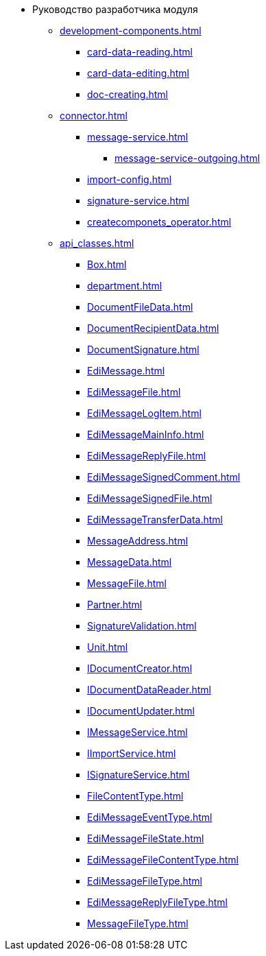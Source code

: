* Руководство разработчика модуля
** xref:development-components.adoc[]
*** xref:card-data-reading.adoc[]
*** xref:card-data-editing.adoc[]
*** xref:doc-creating.adoc[]
** xref:connector.adoc[]
*** xref:message-service.adoc[]
**** xref:message-service-outgoing.adoc[]
*** xref:import-config.adoc[]
*** xref:signature-service.adoc[]
*** xref:createcomponets_operator.adoc[]
** xref:api_classes.adoc[]
*** xref:Box.adoc[]
*** xref:department.adoc[]
*** xref:DocumentFileData.adoc[]
*** xref:DocumentRecipientData.adoc[]
*** xref:DocumentSignature.adoc[]
*** xref:EdiMessage.adoc[]
*** xref:EdiMessageFile.adoc[]
*** xref:EdiMessageLogItem.adoc[]
*** xref:EdiMessageMainInfo.adoc[]
*** xref:EdiMessageReplyFile.adoc[]
*** xref:EdiMessageSignedComment.adoc[]
*** xref:EdiMessageSignedFile.adoc[]
*** xref:EdiMessageTransferData.adoc[]
*** xref:MessageAddress.adoc[]
*** xref:MessageData.adoc[]
*** xref:MessageFile.adoc[]
*** xref:Partner.adoc[]
*** xref:SignatureValidation.adoc[]
*** xref:Unit.adoc[]
*** xref:IDocumentCreator.adoc[]
*** xref:IDocumentDataReader.adoc[]
*** xref:IDocumentUpdater.adoc[]
*** xref:IMessageService.adoc[]
*** xref:IImportService.adoc[]
*** xref:ISignatureService.adoc[]
*** xref:FileContentType.adoc[]
*** xref:EdiMessageEventType.adoc[]
*** xref:EdiMessageFileState.adoc[]
*** xref:EdiMessageFileContentType.adoc[]
*** xref:EdiMessageFileType.adoc[]
*** xref:EdiMessageReplyFileType.adoc[]
*** xref:MessageFileType.adoc[]
